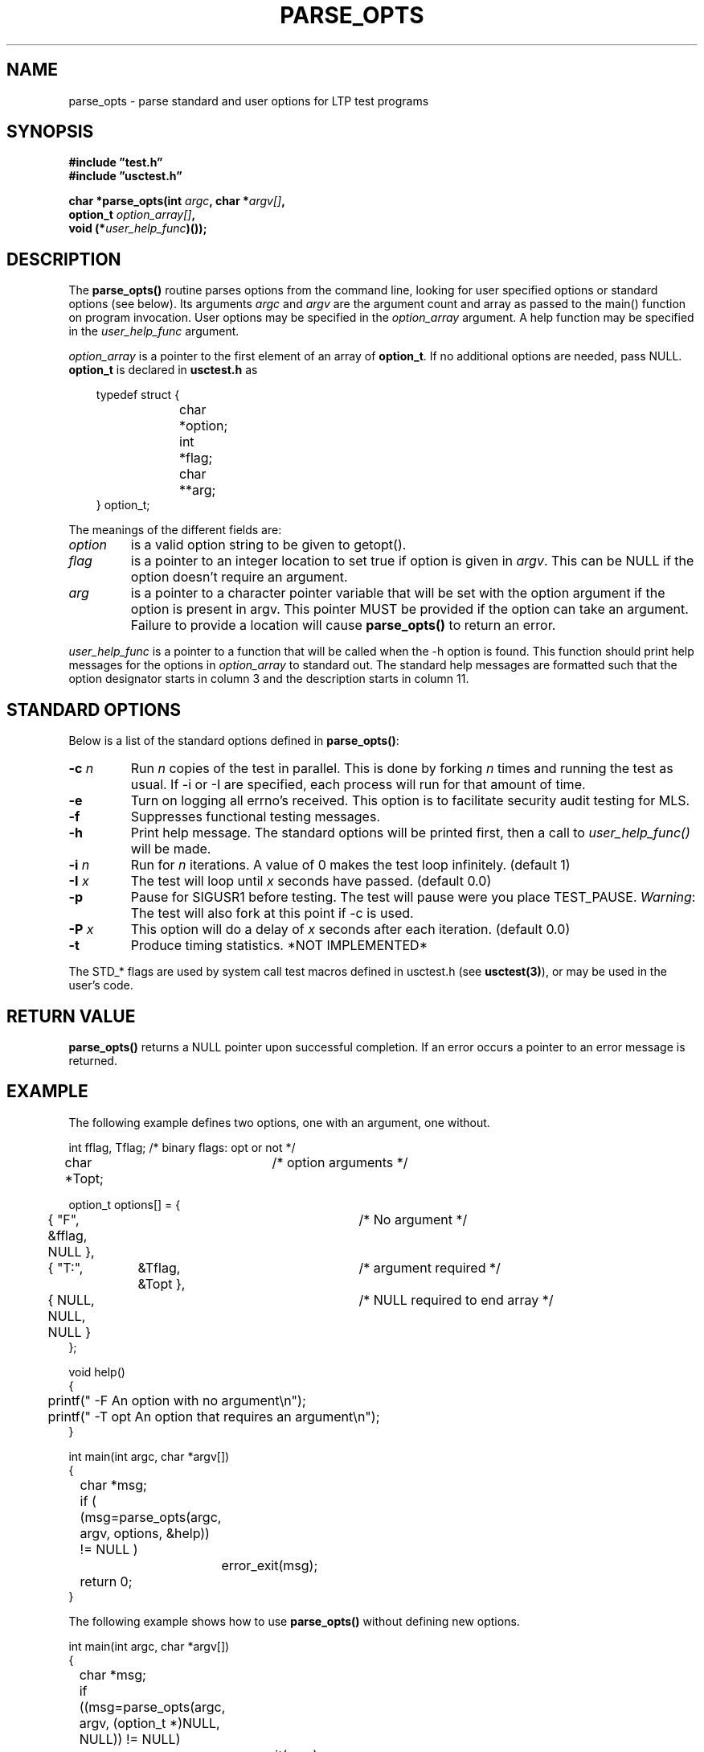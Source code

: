 .\"
.\" $Id: parse_opts.3,v 1.1.1.1 2008/04/14 08:55:32 b06080 Exp $
.\"
.\" Copyright (c) 2000 Silicon Graphics, Inc.  All Rights Reserved.
.\" 
.\" This program is free software; you can redistribute it and/or modify it
.\" under the terms of version 2 of the GNU General Public License as
.\" published by the Free Software Foundation.
.\" 
.\" This program is distributed in the hope that it would be useful, but
.\" WITHOUT ANY WARRANTY; without even the implied warranty of
.\" MERCHANTABILITY or FITNESS FOR A PARTICULAR PURPOSE.
.\" 
.\" Further, this software is distributed without any warranty that it is
.\" free of the rightful claim of any third person regarding infringement
.\" or the like.  Any license provided herein, whether implied or
.\" otherwise, applies only to this software file.  Patent licenses, if
.\" any, provided herein do not apply to combinations of this program with
.\" other software, or any other product whatsoever.
.\" 
.\" You should have received a copy of the GNU General Public License along
.\" with this program; if not, write the Free Software Foundation, Inc., 59
.\" Temple Place - Suite 330, Boston MA 02111-1307, USA.
.\" 
.\" Contact information: Silicon Graphics, Inc., 1600 Amphitheatre Pkwy,
.\" Mountain View, CA  94043, or:
.\" 
.\" http://www.sgi.com 
.\" 
.\" For further information regarding this notice, see: 
.\" 
.\" http://oss.sgi.com/projects/GenInfo/NoticeExplan/
.\"
.TH PARSE_OPTS 3 "30 Aug 2000" "LTP" "Linux Test Project"
.SH NAME
parse_opts \- parse standard and user options for LTP test programs
.SH SYNOPSIS
.nf
.B #include \(rqtest.h\(rq
.B #include \(rqusctest.h\(rq
.sp
.BI "char *parse_opts(int " argc ", char *" argv[] ", "
.BI "                 option_t " option_array[] ","
.BI "                 void (*" user_help_func ")());"
.fi
.SH DESCRIPTION
The \fBparse_opts()\fP routine parses options from the command line, looking
for user specified options or standard options (see below). Its arguments
\fIargc\fP and \fIargv\fP are the argument count and array as passed to the
main() function on program invocation. User options may be specified in the
\fIoption_array\fR argument. A help function may be specified in the
\fIuser_help_func\fP argument.  
.sp
\fIoption_array\fP is a pointer to the first element of an array of
\fBoption_t\fP.  If no additional options are needed, pass NULL.
\fBoption_t\fR is declared in \fBusctest.h\fP as
.nf
.sp
.in 10
typedef struct {
.in 14
char	*option;
int	*flag;
char	**arg;
.in 10
} option_t;
.fi
.PP
The meanings of the different fields are:
.TP
.I option
is a valid option string to be given to getopt().
.TP
.I flag
is a pointer to an integer location to set true if option is given in
\fIargv\fR.  This can be NULL if the option doesn't require an argument.
.TP
.I arg
is a pointer to a character pointer variable that will be set with the option
argument if the option is present in argv.  This pointer MUST be provided if
the option can take an argument.  Failure to provide a location will cause
\fBparse_opts()\fR to return an error.
.PP
.I user_help_func
is a pointer to a function that will be called when the \-h option is found.
This function should print help messages for the options in \fIoption_array\fR
to standard out. The standard help messages are formatted such that the option
designator starts in column 3 and the description starts in column 11.
.sp
.SH "STANDARD OPTIONS"
Below is a list of the standard options defined in \fBparse_opts()\fR:
.TP
.BI \-c " n" 
Run \fIn\fR copies of the test in parallel.  This is done by forking \fIn\fR
times and running the test as usual.  If \-i or \-I are specified, each process
will run for that amount of time.
.TP
.B \-e
Turn on logging all errno's received.  This option is to facilitate security
audit testing for MLS.  
.TP
.B \-f
Suppresses functional testing messages.
.TP
.B \-h
Print help message.  The standard options will be printed first, then a call to
.I user_help_func()
will be made.  
.TP
.BI \-i " n"
Run for \fIn\fR iterations. A value of 0 makes the test loop infinitely.
(default 1) 
.TP
.BI \-I " x"
The test will loop until \fIx\fR seconds have passed. (default 0.0)
.TP
.B \-p
Pause for SIGUSR1 before testing. The test will pause were you place
TEST_PAUSE.  \fIWarning\fR: The test will also fork at this point if \-c is
used.  
.TP
.BI \-P " x"
This option will do a delay of \fIx\fR seconds after each iteration. (default 0.0)
.TP
.B \-t
Produce timing statistics. *NOT IMPLEMENTED*
.PP
.sp
The STD_* flags are used by system call test macros defined in usctest.h
(see \fBusctest(3)\fR), or may be used in the user's code.
.SH "RETURN VALUE"
.B parse_opts()
returns a NULL pointer upon successful completion.  If an error occurs a
pointer to an error message is returned.  
.SH "EXAMPLE"
The following example defines two options, one with an argument, one without.
.sp
.nf
int fflag, Tflag;	/* binary flags: opt or not */
char *Topt;		/* option arguments */

option_t options[] = {
	{ "F", &fflag, NULL },		/* No argument */
	{ "T:",	&Tflag, &Topt },	/* argument required */
	{ NULL, NULL, NULL }		/* NULL required to end array */
};

void help()
{
	printf("  -F       An option with no argument\\n");
	printf("  -T opt   An option that requires an argument\\n");
}

int main(int argc, char *argv[])
{
	char *msg;

	if ( (msg=parse_opts(argc, argv, options, &help)) != NULL )
		error_exit(msg);

	return 0;
}
.fi
.sp 
The following example shows how to use \fBparse_opts()\fR without defining new options.
.sp
.nf
int main(int argc, char *argv[])
{
	char *msg;

	if ((msg=parse_opts(argc, argv, (option_t *)NULL, NULL)) != NULL)
		error_exit(msg);
	
	return 0;
}
.fi
.SH "SEE ALSO"
usctest(3), getopt(3).


